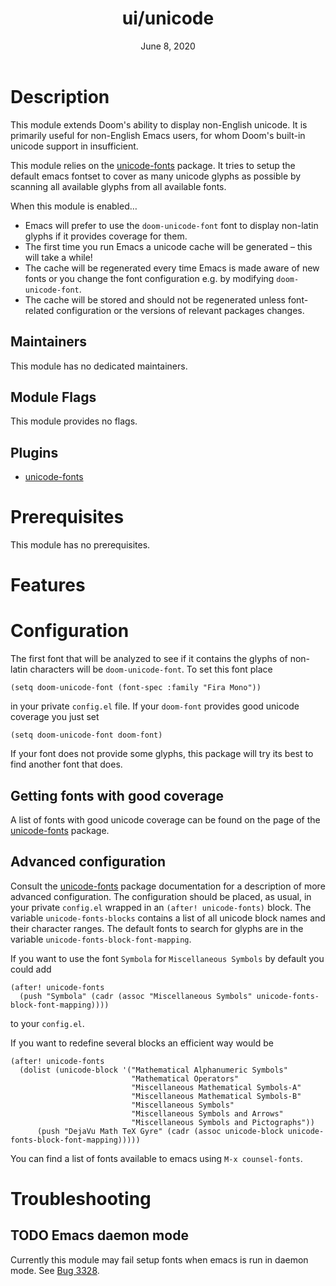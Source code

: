 #+TITLE:   ui/unicode
#+DATE:    June 8, 2020
#+SINCE:   v2.0
#+STARTUP: inlineimages nofold


* Table of Contents :TOC_3:noexport:
- [[#description][Description]]
  - [[#maintainers][Maintainers]]
  - [[#module-flags][Module Flags]]
  - [[#plugins][Plugins]]
- [[#prerequisites][Prerequisites]]
- [[#features][Features]]
- [[#configuration][Configuration]]
  - [[#getting-fonts-with-good-coverage][Getting fonts with good coverage]]
  - [[#advanced-configuration][Advanced configuration]]
- [[#troubleshooting][Troubleshooting]]
  - [[#emacs-daemon-mode][Emacs daemon mode]]

* Description
This module extends Doom's ability to display non-English unicode.
It is primarily useful for non-English Emacs users, for whom Doom's built-in unicode support in insufficient.

This module relies on the [[https://github.com/rolandwalker/unicode-fonts][unicode-fonts]] package. It tries to setup the default emacs fontset to cover as many unicode glyphs as possible by scanning all available glyphs from all available fonts.

When this module is enabled...

+ Emacs will prefer to use the ~doom-unicode-font~ font to display non-latin glyphs if it provides coverage for them.
+ The first time you run Emacs a unicode cache will be generated -- this will take a while!
+ The cache will be regenerated every time Emacs is made aware of new fonts or you change the font configuration e.g. by modifying ~doom-unicode-font~.
+ The cache will be stored and should not be regenerated unless font-related configuration or the versions of relevant packages changes.


** Maintainers
This module has no dedicated maintainers.

** Module Flags
This module provides no flags.

** Plugins
+ [[https://github.com/rolandwalker/unicode-fonts][unicode-fonts]]

* Prerequisites
This module has no prerequisites.

* Features
# An in-depth list of features, how to use them, and their dependencies.

* Configuration
The first font that will be analyzed to see if it contains the glyphs of non-latin characters will be ~doom-unicode-font~. To set this font place
#+BEGIN_SRC elisp
(setq doom-unicode-font (font-spec :family "Fira Mono"))
#+END_SRC
in your private =config.el= file. If your ~doom-font~ provides good unicode coverage you just set
#+BEGIN_SRC elisp
(setq doom-unicode-font doom-font)
#+END_SRC
If your font does not provide some glyphs, this package will try its best to find another font that does.

** Getting fonts with good coverage
A list of fonts with good unicode coverage can be found on the page of the [[https://github.com/rolandwalker/unicode-fonts#minimum-useful-fonts][unicode-fonts]] package.

** Advanced configuration
Consult the [[https://github.com/rolandwalker/unicode-font][unicode-fonts]] package documentation for a description of more advanced configuration. The configuration should be placed, as usual, in your private =config.el= wrapped in an ~(after! unicode-fonts)~ block. The variable ~unicode-fonts-blocks~ contains a list of all unicode block names and their character ranges. The default fonts to search for glyphs are in the variable ~unicode-fonts-block-font-mapping~.

If you want to use the font =Symbola= for =Miscellaneous Symbols=  by default you could add
#+BEGIN_SRC elisp
(after! unicode-fonts
  (push "Symbola" (cadr (assoc "Miscellaneous Symbols" unicode-fonts-block-font-mapping))))
#+END_SRC
to your =config.el=.

If you want to redefine several blocks an efficient way would be
#+BEGIN_SRC elisp
(after! unicode-fonts
  (dolist (unicode-block '("Mathematical Alphanumeric Symbols"
                           "Mathematical Operators"
                           "Miscellaneous Mathematical Symbols-A"
                           "Miscellaneous Mathematical Symbols-B"
                           "Miscellaneous Symbols"
                           "Miscellaneous Symbols and Arrows"
                           "Miscellaneous Symbols and Pictographs"))
      (push "DejaVu Math TeX Gyre" (cadr (assoc unicode-block unicode-fonts-block-font-mapping)))))
#+END_SRC

You can find a list of fonts available to emacs using ~M-x counsel-fonts~.


* Troubleshooting
# Common issues and their solution, or places to look for help.
** TODO Emacs daemon mode
Currently this module may fail setup fonts when emacs is run in daemon mode. See [[https://github.com/hlissner/doom-emacs/issues/3328][Bug 3328]].

